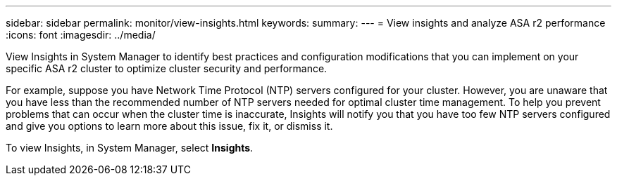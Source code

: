 ---
sidebar: sidebar
permalink: monitor/view-insights.html
keywords: 
summary:
---
= View insights and analyze ASA r2 performance
:icons: font
:imagesdir: ../media/

[.lead]
View Insights in System Manager to identify best practices and configuration modifications that you can implement on your specific ASA r2 cluster to optimize cluster security and performance. 

For example, suppose you have Network Time Protocol (NTP) servers configured for your cluster.  However, you are unaware that you have less than the recommended number of NTP servers needed for optimal cluster time management.  To help you prevent problems that can occur when the cluster time is inaccurate, Insights will notify you that you have too few NTP servers configured and give you options to learn more about this issue, fix it, or dismiss it.

To view Insights, in System Manager, select *Insights*.

// ONTAPDOC 1930, 2024 Sept 24